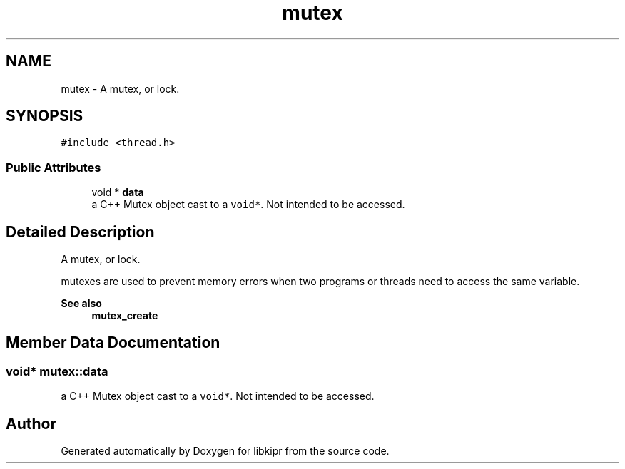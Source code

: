 .TH "mutex" 3 "Wed Sep 4 2024" "Version 1.0.0" "libkipr" \" -*- nroff -*-
.ad l
.nh
.SH NAME
mutex \- A mutex, or lock\&.  

.SH SYNOPSIS
.br
.PP
.PP
\fC#include <thread\&.h>\fP
.SS "Public Attributes"

.in +1c
.ti -1c
.RI "void * \fBdata\fP"
.br
.RI "a C++ Mutex object cast to a \fCvoid*\fP\&. Not intended to be accessed\&. "
.in -1c
.SH "Detailed Description"
.PP 
A mutex, or lock\&. 

mutexes are used to prevent memory errors when two programs or threads need to access the same variable\&. 
.PP
\fBSee also\fP
.RS 4
\fBmutex_create\fP 
.RE
.PP

.SH "Member Data Documentation"
.PP 
.SS "void* mutex::data"

.PP
a C++ Mutex object cast to a \fCvoid*\fP\&. Not intended to be accessed\&. 

.SH "Author"
.PP 
Generated automatically by Doxygen for libkipr from the source code\&.
